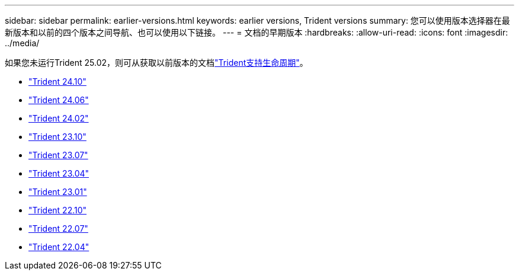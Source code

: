 ---
sidebar: sidebar 
permalink: earlier-versions.html 
keywords: earlier versions, Trident versions 
summary: 您可以使用版本选择器在最新版本和以前的四个版本之间导航、也可以使用以下链接。 
---
= 文档的早期版本
:hardbreaks:
:allow-uri-read: 
:icons: font
:imagesdir: ../media/


[role="lead"]
如果您未运行Trident 25.02，则可从获取以前版本的文档link:get-help.html["Trident支持生命周期"]。

* https://docs.netapp.com/us-en/trident-2410/index.html["Trident 24.10"^]
* https://docs.netapp.com/us-en/trident-2406/index.html["Trident 24.06"^]
* https://docs.netapp.com/us-en/trident-2402/index.html["Trident 24.02"^]
* https://docs.netapp.com/us-en/trident-2310/index.html["Trident 23.10"^]
* https://docs.netapp.com/us-en/trident-2307/index.html["Trident 23.07"^]
* https://docs.netapp.com/us-en/trident-2304/index.html["Trident 23.04"^]
* https://docs.netapp.com/us-en/trident-2301/index.html["Trident 23.01"^]
* https://docs.netapp.com/us-en/trident-2210/index.html["Trident 22.10"^]
* https://docs.netapp.com/us-en/trident-2207/index.html["Trident 22.07"^]
* https://docs.netapp.com/us-en/trident-2204/index.html["Trident 22.04"^]

